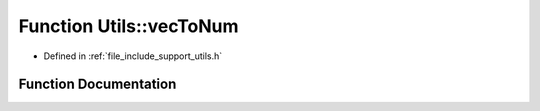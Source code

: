 .. _exhale_function_namespace_utils_1a6b312d0a6805b263fbf4e3219d27ba13:

Function Utils::vecToNum
========================

- Defined in :ref:`file_include_support_utils.h`


Function Documentation
----------------------


.. doxygenfunction:: Utils::vecToNum(std::vector<short int>)
